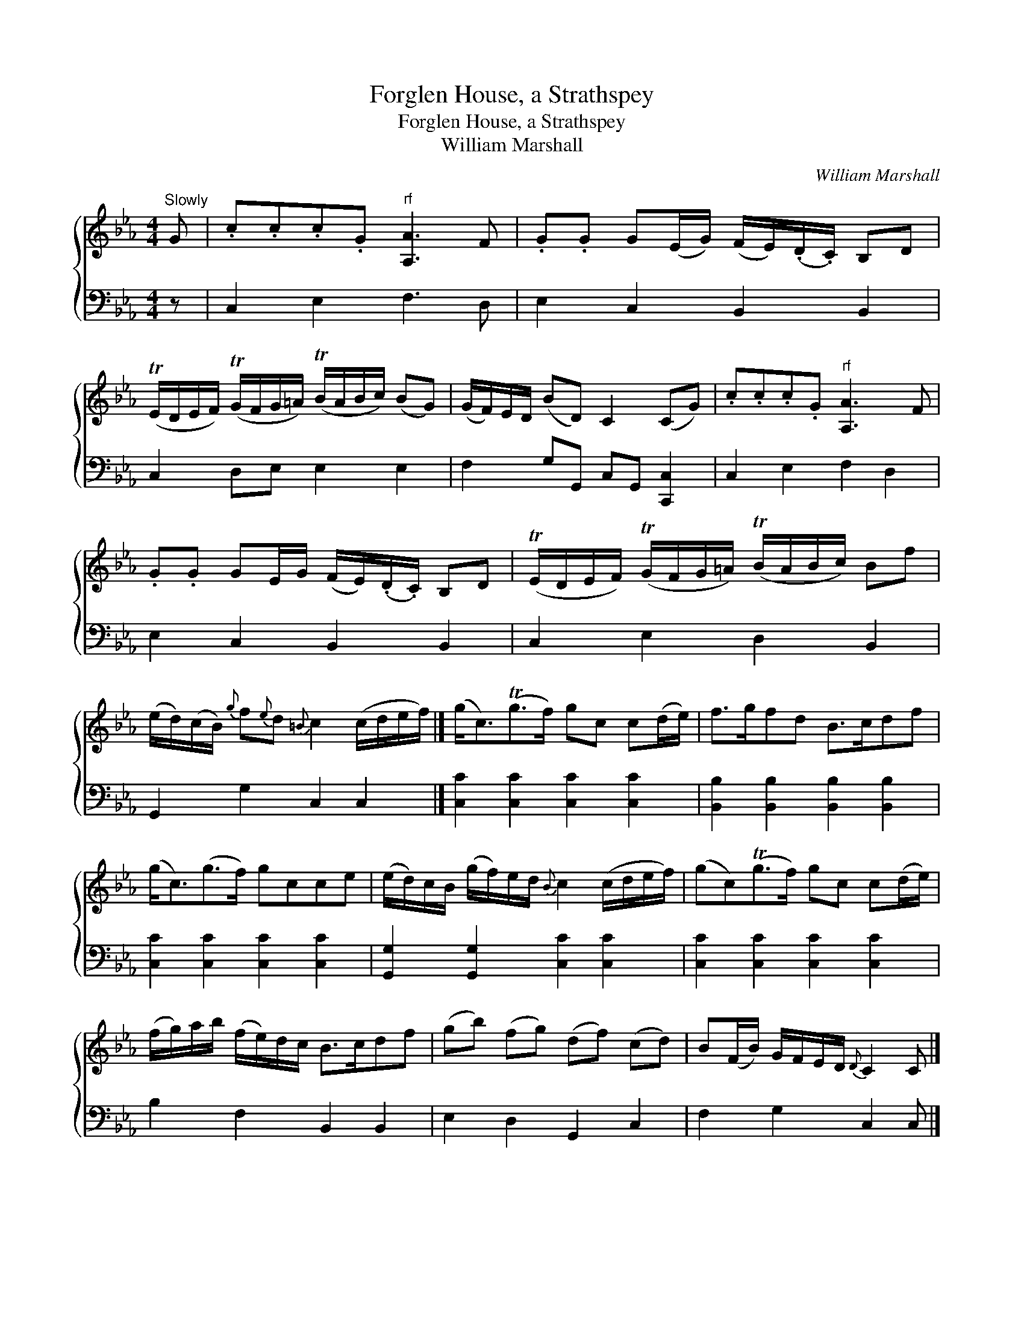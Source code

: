 X:1
T:Forglen House, a Strathspey
T:Forglen House, a Strathspey
T:William Marshall
C:William Marshall
%%score { 1 2 }
L:1/8
M:4/4
K:Cmin
V:1 treble 
V:2 bass 
V:1
"^Slowly" G | .c.c.c.G"^rf" [A,A]3 F | .G.G G(E/G/) (F/E/)(.D/.C/) B,D | %3
 (TE/D/E/F/) (TG/F/G/=A/) (TB/A/B/c/) (BG) | (G/F/)E/D/ (BD) C2 (CG) | .c.c.c.G"^rf" [A,A]3 F | %6
 .G.G GE/G/ (F/E/)(.D/.C/) B,D | (TE/D/E/F/) (TG/F/G/=A/) (TB/A/B/c/) Bf | %8
 (e/d/)(c/B/){g} f{e}d{=B} c2 (c/d/e/f/) |] (g<c)(Tg>f) gc c(d/e/) | f>gfd B>cdf | %11
 (g<c)(g>f) gcce | (e/d/)c/B/ (g/f/)e/d/{B} c2 (c/d/e/f/) | (gc)(Tg>f) gc c(d/e/) | %14
 (f/g/)a/b/ (f/e/)d/c/ B>cdf | (gb) (fg) (df) (cd) | B(F/B/) G/F/E/D/{D} C2 C |] %17
V:2
 z | C,2 E,2 F,3 D, | E,2 C,2 B,,2 B,,2 | C,2 D,E, E,2 E,2 | F,2 G,G,, C,G,, [C,,C,]2 | %5
 C,2 E,2 F,2 D,2 | E,2 C,2 B,,2 B,,2 | C,2 E,2 D,2 B,,2 | G,,2 G,2 C,2 C,2 |] %9
 [C,C]2 [C,C]2 [C,C]2 [C,C]2 | [B,,B,]2 [B,,B,]2 [B,,B,]2 [B,,B,]2 | [C,C]2 [C,C]2 [C,C]2 [C,C]2 | %12
 [G,,G,]2 [G,,G,]2 [C,C]2 [C,C]2 | [C,C]2 [C,C]2 [C,C]2 [C,C]2 | B,2 F,2 B,,2 B,,2 | %15
 E,2 D,2 G,,2 C,2 | F,2 G,2 C,2 C, |] %17

